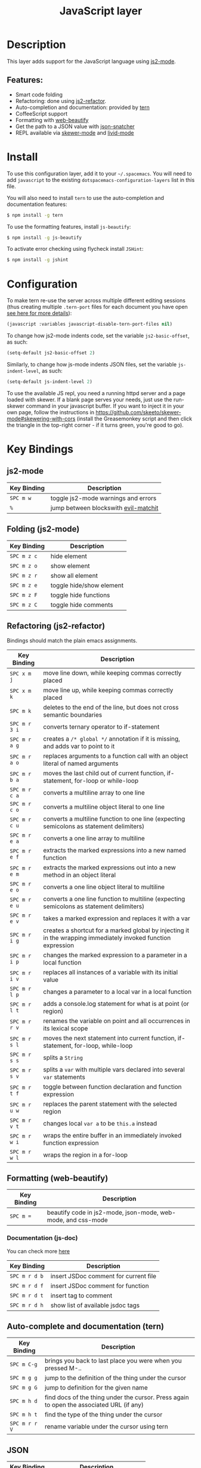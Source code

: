 #+TITLE: JavaScript layer
#+HTML_HEAD_EXTRA: <link rel="stylesheet" type="text/css" href="../../../css/readtheorg.css" />

[[file:img/javascript.png]] [[file:img/coffee.png]]

* Table of Contents                                         :TOC_4_org:noexport:
 - [[Description][Description]]
   - [[Features:][Features:]]
 - [[Install][Install]]
 - [[Configuration][Configuration]]
 - [[Key Bindings][Key Bindings]]
   - [[js2-mode][js2-mode]]
   - [[Folding (js2-mode)][Folding (js2-mode)]]
   - [[Refactoring (js2-refactor)][Refactoring (js2-refactor)]]
   - [[Formatting (web-beautify)][Formatting (web-beautify)]]
     - [[Documentation (js-doc)][Documentation (js-doc)]]
   - [[Auto-complete and documentation (tern)][Auto-complete and documentation (tern)]]
   - [[JSON][JSON]]
   - [[REPL (skewer-mode)][REPL (skewer-mode)]]

* Description

This layer adds support for the JavaScript language using [[https://github.com/mooz/js2-mode][js2-mode]].

** Features:
- Smart code folding
- Refactoring: done using [[https://github.com/magnars/js2-refactor.el][js2-refactor]].
- Auto-completion and documentation: provided by [[http://ternjs.net/][tern]]
- CoffeeScript support
- Formatting with [[https://github.com/yasuyk/web-beautify][web-beautify]]
- Get the path to a JSON value with [[https://github.com/Sterlingg/json-snatcher][json-snatcher]]
- REPL available via [[https://github.com/skeeto/skewer-mode][skewer-mode]] and [[https://github.com/pandeiro/livid-mode][livid-mode]]
  
* Install
To use this configuration layer, add it to your =~/.spacemacs=. You will need to
add =javascript= to the existing =dotspacemacs-configuration-layers= list in this
file.

You will also need to install =tern= to use the auto-completion and
documentation features:
#+BEGIN_SRC sh
  $ npm install -g tern
#+END_SRC

To use the formatting features, install =js-beautify=:
#+BEGIN_SRC sh
  $ npm install -g js-beautify
#+END_SRC

To activate error checking using flycheck install =JSHint=:
#+BEGIN_SRC sh
  $ npm install -g jshint
#+END_SRC

* Configuration

To make tern re-use the server across multiple different editing sessions (thus
creating multiple =.tern-port= files for each document you have open [[http://ternjs.net/doc/manual.html][see here
for more details]]):

#+BEGIN_SRC emacs-lisp
  (javascript :variables javascript-disable-tern-port-files nil)
#+END_SRC

To change how js2-mode indents code, set the variable =js2-basic-offset=, as such:

#+BEGIN_SRC emacs-lisp
  (setq-default js2-basic-offset 2)
#+END_SRC

Similarly, to change how js-mode indents JSON files, set the variable
=js-indent-level=, as such:

#+BEGIN_SRC emacs-lisp
  (setq-default js-indent-level 2)
#+END_SRC

To use the available JS repl, you need a running httpd server and a page
loaded with skewer. If a blank page serves your needs, just use the
run-skewer command in your javascript buffer. If you want to inject it
in your own page, follow the instructions in
https://github.com/skeeto/skewer-mode#skewering-with-cors (install the
Greasemonkey script and then click the triangle in the top-right
corner - if it turns green, you're good to go). 

* Key Bindings

** js2-mode

| Key Binding | Description                          |
|-------------+--------------------------------------|
| ~SPC m w~   | toggle js2-mode warnings and errors  |
| ~%~         | jump between blockswith [[https://github.com/redguardtoo/evil-matchit][evil-matchit]] |

** Folding (js2-mode)

| Key Binding | Description              |
|-------------+--------------------------|
| ~SPC m z c~ | hide element             |
| ~SPC m z o~ | show element             |
| ~SPC m z r~ | show all element         |
| ~SPC m z e~ | toggle hide/show element |
| ~SPC m z F~ | toggle hide functions    |
| ~SPC m z C~ | toggle hide comments     |

** Refactoring (js2-refactor)

Bindings should match the plain emacs assignments.

| Key Binding   | Description                                                                                                    |
|---------------+----------------------------------------------------------------------------------------------------------------|
| ~SPC x m j~   | move line down, while keeping commas correctly placed                                                          |
| ~SPC x m k~   | move line up, while keeping commas correctly placed                                                            |
| ~SPC m k~     | deletes to the end of the line, but does not cross semantic boundaries                                         |
| ~SPC m r 3 i~ | converts ternary operator to if-statement                                                                      |
| ~SPC m r a g~ | creates a =/* global */= annotation if it is missing, and adds var to point to it                              |
| ~SPC m r a o~ | replaces arguments to a function call with an object literal of named arguments                                |
| ~SPC m r b a~ | moves the last child out of current function, if-statement, for-loop or while-loop                             |
| ~SPC m r c a~ | converts a multiline array to one line                                                                         |
| ~SPC m r c o~ | converts a multiline object literal to one line                                                                |
| ~SPC m r c u~ | converts a multiline function to one line (expecting semicolons as statement delimiters)                       |
| ~SPC m r e a~ | converts a one line array to multiline                                                                         |
| ~SPC m r e f~ | extracts the marked expressions into a new named function                                                      |
| ~SPC m r e m~ | extracts the marked expressions out into a new method in an object literal                                     |
| ~SPC m r e o~ | converts a one line object literal to multiline                                                                |
| ~SPC m r e u~ | converts a one line function to multiline (expecting semicolons as statement delimiters)                       |
| ~SPC m r e v~ | takes a marked expression and replaces it with a var                                                           |
| ~SPC m r i g~ | creates a shortcut for a marked global by injecting it in the wrapping immediately invoked function expression |
| ~SPC m r i p~ | changes the marked expression to a parameter in a local function                                               |
| ~SPC m r i v~ | replaces all instances of a variable with its initial value                                                    |
| ~SPC m r l p~ | changes a parameter to a local var in a local function                                                         |
| ~SPC m r l t~ | adds a console.log statement for what is at point (or region)                                                  |
| ~SPC m r r v~ | renames the variable on point and all occurrences in its lexical scope                                         |
| ~SPC m r s l~ | moves the next statement into current function, if-statement, for-loop, while-loop                             |
| ~SPC m r s s~ | splits a =String=                                                                                              |
| ~SPC m r s v~ | splits a =var= with multiple vars declared into several =var= statements                                       |
| ~SPC m r t f~ | toggle between function declaration and function expression                                                    |
| ~SPC m r u w~ | replaces the parent statement with the selected region                                                         |
| ~SPC m r v t~ | changes local =var a= to be =this.a= instead                                                                   |
| ~SPC m r w i~ | wraps the entire buffer in an immediately invoked function expression                                          |
| ~SPC m r w l~ | wraps the region in a for-loop                                                                                 |

** Formatting (web-beautify)

| Key Binding | Description                                                  |
|-------------+--------------------------------------------------------------|
| ~SPC m =~   | beautify code in js2-mode, json-mode, web-mode, and css-mode |

*** Documentation (js-doc)

You can check more [[https://github.com/mooz/js-doc/][here]]

| Key Binding   | Description                           |
|---------------+---------------------------------------|
| ~SPC m r d b~ | insert JSDoc comment for current file |
| ~SPC m r d f~ | insert JSDoc comment for function     |
| ~SPC m r d t~ | insert tag to comment                 |
| ~SPC m r d h~ | show list of available jsdoc tags     |

** Auto-complete and documentation (tern)

| Key Binding   | Description                                                                              |
|---------------+------------------------------------------------------------------------------------------|
| ~SPC m C-g~   | brings you back to last place you were when you pressed M-..                             |
| ~SPC m g g~   | jump to the definition of the thing under the cursor                                     |
| ~SPC m g G~   | jump to definition for the given name                                                    |
| ~SPC m h d~   | find docs of the thing under the cursor. Press again to open the associated URL (if any) |
| ~SPC m h t~   | find the type of the thing under the cursor                                              |
| ~SPC m r r V~ | rename variable under the cursor using tern                                              |

** JSON

| Key Binding | Description                        |
|-------------+------------------------------------|
| ~SPC m h p~ | Get the path of the value at point |

** REPL (skewer-mode)

| Key Binding | Description                                                             |
|-------------+-------------------------------------------------------------------------|
| ~SPC m s s~ | prepares the skewer environment - run this before running REPL commands |
| ~SPC m s i~ | starts/goes to the skewer REPL                                          |
| ~SPC m s b~ | loads the current file in the skewer REPL                               |
| ~SPC m e e~ | evaluates the last expression                                           |
| ~SPC m e p~ | evaluates and inserts the result of the last expression at point        |
| ~SPC m s f~ | evaluates the current function at point                                 |

